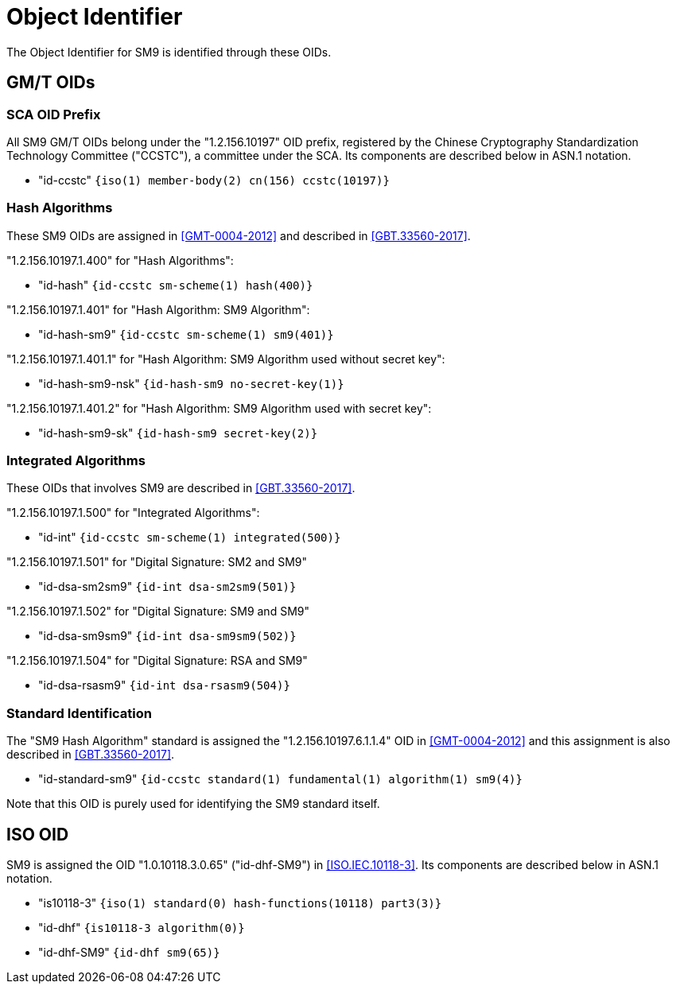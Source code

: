 [#oid]
= Object Identifier

The Object Identifier for SM9 is identified through these OIDs.

== GM/T OIDs

=== SCA OID Prefix

All SM9 GM/T OIDs belong under the "1.2.156.10197" OID prefix,
registered by the Chinese Cryptography Standardization Technology
Committee ("CCSTC"), a committee under the SCA.  Its components are
described below in ASN.1 notation.

* "id-ccstc" `{iso(1) member-body(2) cn(156) ccstc(10197)}`

=== Hash Algorithms

These SM9 OIDs are assigned in <<GMT-0004-2012>> and described in
<<GBT.33560-2017>>.

"1.2.156.10197.1.400" for "Hash Algorithms":

* "id-hash" `{id-ccstc sm-scheme(1) hash(400)}`

"1.2.156.10197.1.401" for "Hash Algorithm: SM9 Algorithm":

* "id-hash-sm9" `{id-ccstc sm-scheme(1) sm9(401)}`

"1.2.156.10197.1.401.1" for "Hash Algorithm: SM9 Algorithm used
without secret key":

* "id-hash-sm9-nsk" `{id-hash-sm9 no-secret-key(1)}`

"1.2.156.10197.1.401.2" for "Hash Algorithm: SM9 Algorithm used with
secret key":

* "id-hash-sm9-sk" `{id-hash-sm9 secret-key(2)}`


=== Integrated Algorithms

These OIDs that involves SM9 are described in <<GBT.33560-2017>>.

"1.2.156.10197.1.500" for "Integrated Algorithms":

* "id-int" `{id-ccstc sm-scheme(1) integrated(500)}`

"1.2.156.10197.1.501"	for "Digital Signature: SM2 and SM9"

* "id-dsa-sm2sm9" `{id-int dsa-sm2sm9(501)}`

"1.2.156.10197.1.502"	for "Digital Signature: SM9 and SM9"

* "id-dsa-sm9sm9" `{id-int dsa-sm9sm9(502)}`

"1.2.156.10197.1.504"	for "Digital Signature: RSA and SM9"

* "id-dsa-rsasm9" `{id-int dsa-rsasm9(504)}`


=== Standard Identification

The "SM9 Hash Algorithm" standard is assigned the
"1.2.156.10197.6.1.1.4" OID in <<GMT-0004-2012>> and this assignment
is also described in <<GBT.33560-2017>>.

* "id-standard-sm9" `{id-ccstc standard(1) fundamental(1) algorithm(1) sm9(4)}`

Note that this OID is purely used for identifying the SM9 standard
itself.


== ISO OID

SM9 is assigned the OID "1.0.10118.3.0.65" ("id-dhf-SM9") in
<<ISO.IEC.10118-3>>. Its components are described below in ASN.1
notation.

* "is10118-3" `{iso(1) standard(0) hash-functions(10118) part3(3)}`

* "id-dhf" `{is10118-3 algorithm(0)}`

* "id-dhf-SM9" `{id-dhf sm9(65)}`

